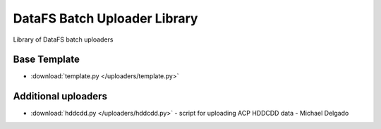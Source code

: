 =============================
DataFS Batch Uploader Library
=============================

.. image:: https://readthedocs.org/projects/datafs-uploaders/badge/?version=latest
        :target: https://datafs-uploaders.readthedocs.io/en/latest/?badge=latest
        :alt: Documentation Status

.. image:: https://pyup.io/repos/github/climateimpactlab/datafs-uploaders/shield.svg
        :target: https://pyup.io/repos/github/climateimpactlab/datafs-uploaders/
        :alt: Updates

Library of DataFS batch uploaders

Base Template
~~~~~~~~~~~~~

* :download:`template.py </uploaders/template.py>`

Additional uploaders
~~~~~~~~~~~~~~~~~~~~

* :download:`hddcdd.py </uploaders/hddcdd.py>` - script for uploading ACP HDDCDD data - Michael Delgado
